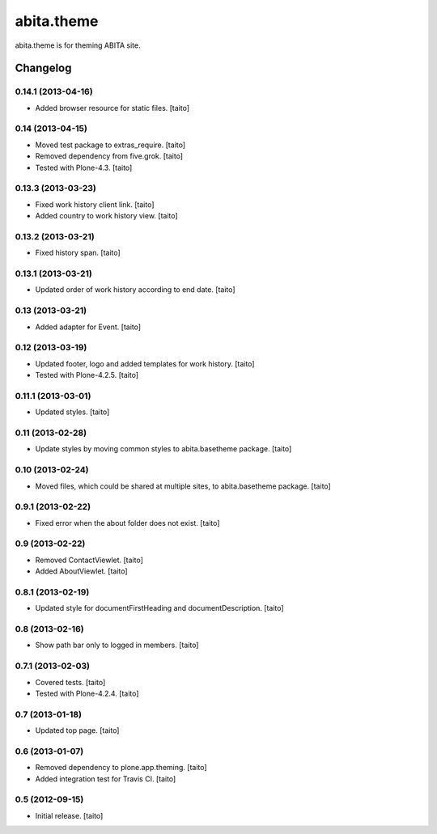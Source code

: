 ===========
abita.theme
===========

abita.theme is for theming ABITA site.

Changelog
---------

0.14.1 (2013-04-16)
===================

- Added browser resource for static files. [taito]

0.14 (2013-04-15)
=================

- Moved test package to extras_require. [taito]
- Removed dependency from five.grok. [taito]
- Tested with Plone-4.3. [taito]

0.13.3 (2013-03-23)
===================

- Fixed work history client link. [taito]
- Added country to work history view. [taito]

0.13.2 (2013-03-21)
===================

- Fixed history span. [taito]

0.13.1 (2013-03-21)
===================

- Updated order of work history according to end date. [taito]

0.13 (2013-03-21)
=================

- Added adapter for Event. [taito]

0.12 (2013-03-19)
=================

- Updated footer, logo and added templates for work history. [taito]
- Tested with Plone-4.2.5. [taito]

0.11.1 (2013-03-01)
===================

- Updated styles. [taito]

0.11 (2013-02-28)
=================

- Update styles by moving common styles to abita.basetheme package. [taito]

0.10 (2013-02-24)
=================

- Moved files, which could be shared at multiple sites, to abita.basetheme package. [taito]

0.9.1 (2013-02-22)
==================

- Fixed error when the about folder does not exist. [taito]

0.9 (2013-02-22)
================

- Removed ContactViewlet. [taito]
- Added AboutViewlet. [taito]

0.8.1 (2013-02-19)
==================

- Updated style for documentFirstHeading and documentDescription. [taito]

0.8 (2013-02-16)
================

- Show path bar only to logged in members. [taito]

0.7.1 (2013-02-03)
==================

- Covered tests. [taito]
- Tested with Plone-4.2.4. [taito]

0.7 (2013-01-18)
================

- Updated top page. [taito]

0.6 (2013-01-07)
================

- Removed dependency to plone.app.theming. [taito]
- Added integration test for Travis CI. [taito]

0.5 (2012-09-15)
================

- Initial release. [taito]
